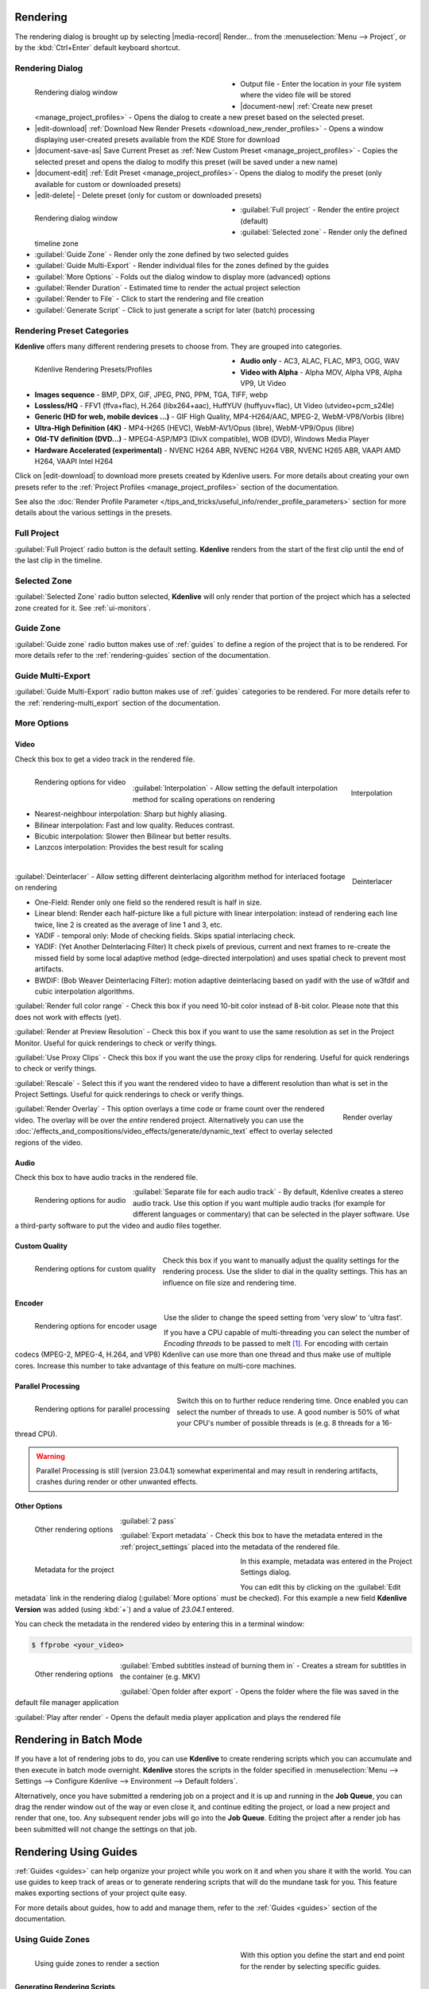 .. meta::
   :description: The Kdenlive User Manual
   :keywords: KDE, Kdenlive, documentation, user manual, video editor, open source, free, help, learn, render, render parameter, render zone, render multiple zone

.. metadata-placeholder

   :authors: - Annew (https://userbase.kde.org/User:Annew)
             - Claus Christensen
             - Yuri Chornoivan
             - Nikerabbit (https://userbase.kde.org/User:Nikerabbit)
             - Simon Eugster <simon.eu@gmail.com>
             - Jean-Baptiste Mardelle <jb@kdenlive.org>
             - Earl fx (https://userbase.kde.org/User:Earl fx)
             - Ttguy (https://userbase.kde.org/User:Ttguy)
             - Vincent Pinon <vpinon@kde.org>
             - Bushuev (https://userbase.kde.org/User:Bushuev)
             - Jessej (https://userbase.kde.org/User:Jessej)
             - Dbolton (https://userbase.kde.org/User:Dbolton)
             - Jack (https://userbase.kde.org/User:Jack)
             - Roger (https://userbase.kde.org/User:Roger)
             - KGHN (https://userbase.kde.org/User:KGHN)
             - Eugen Mohr
             - Bernd Jordan (https://discuss.kde.org/u/berndmj)

   :license: Creative Commons License SA 4.0


.. _render:

Rendering
=========

.. TODO:
   * How to choose the correct output format and bit rate? * What to do for rendering lossless, for an iPhone, or whatever? (Dropdown containing targets like lossless/HQ/player)


The rendering dialog is brought up by selecting |media-record| Render... from the :menuselection:`Menu --> Project`, or by the :kbd:`Ctrl+Enter` default keyboard shortcut.


Rendering Dialog
----------------

.. .. versionchanged:: 22.12
.. .. versionchanged:: 24.02
   
.. figure:: /images/exporting/kdenlive2402_rendering-render_dialog.webp
   :width: 400px
   :figwidth: 400px
   :align: left
   :alt: kdenlive2402_rendering-render_dialog

   Rendering dialog window

* Output file - Enter the location in your file system where the video file will be stored

* |document-new| :ref:`Create new preset <manage_project_profiles>` - Opens the dialog to create a new preset based on the selected preset.

* |edit-download| :ref:`Download New Render Presets <download_new_render_profiles>` - Opens a window displaying user-created presets available from the KDE Store for download

* |document-save-as| Save Current Preset as :ref:`New Custom Preset <manage_project_profiles>` - Copies the selected preset and opens the dialog to modify this preset (will be saved under a new name)

* |document-edit| :ref:`Edit Preset <manage_project_profiles>`- Opens the dialog to modify the preset (only available for custom or downloaded presets)

* |edit-delete| - Delete preset (only for custom or downloaded presets)

.. rst-class:: clear-both

.. figure:: /images/exporting/kdenlive2402_rendering-render_dialog_2.webp
   :width: 400px
   :figwidth: 400px
   :align: left
   :alt: kdenlive2402_rendering-render_dialog_2

   Rendering dialog window

* :guilabel:`Full project` - Render the entire project (default)

* :guilabel:`Selected zone` - Render only the defined timeline zone

* :guilabel:`Guide Zone` - Render only the zone defined by two selected guides

* :guilabel:`Guide Multi-Export` - Render individual files for the zones defined by the guides

* :guilabel:`More Options` - Folds out the dialog window to display more (advanced) options

* :guilabel:`Render Duration` - Estimated time to render the actual project selection

* :guilabel:`Render to File` - Click to start the rendering and file creation

* :guilabel:`Generate Script` - Click to just generate a script for later (batch) processing

.. rst-class:: clear-both


Rendering Preset Categories
----------------------------

**Kdenlive** offers many different rendering presets to choose from. They are grouped into categories.

.. figure:: /images/exporting/kdenlive2304_rendering-presets.webp
   :width: 400px
   :figwidth: 400px
   :align: left
   :alt: kdenlive2304_rendering-presets

   Kdenlive Rendering Presets/Profiles

* **Audio only** - AC3, ALAC, FLAC, MP3, OGG, WAV

* **Video with Alpha** - Alpha MOV, Alpha VP8, Alpha VP9, Ut Video

* **Images sequence** - BMP, DPX, GIF, JPEG, PNG, PPM, TGA, TIFF, webp

* **Lossless/HQ** - FFV1 (ffva+flac), H.264 (libx264+aac), HuffYUV (huffyuv+flac), Ut Video (utvideo+pcm_s24le)

* **Generic (HD for web, mobile devices ...)** - GIF High Quality, MP4-H264/AAC, MPEG-2, WebM-VP8/Vorbis (libre)

* **Ultra-High Definition (4K)** - MP4-H265 (HEVC), WebM-AV1/Opus (libre), WebM-VP9/Opus (libre)

* **Old-TV definition (DVD...)** - MPEG4-ASP/MP3 (DivX compatible), WOB (DVD), Windows Media Player

* **Hardware Accelerated (experimental)** - NVENC H264 ABR, NVENC H264 VBR, NVENC H265 ABR, VAAPI AMD H264, VAAPI Intel H264

Click on |edit-download| to download more presets created by Kdenlive users. For more details about creating your own presets refer to the :ref:`Project Profiles <manage_project_profiles>` section of the documentation.

See also the :doc:`Render Profile Parameter </tips_and_tricks/useful_info/render_profile_parameters>` section for more details about the various settings in the presets.

.. rst-class:: clear-both


Full Project
------------

:guilabel:`Full Project` radio button is the default setting. **Kdenlive** renders from the start of the first clip until the end of the last clip in the timeline.


.. _rendering-selected_zone:

Selected Zone
-------------

:guilabel:`Selected Zone` radio button selected, **Kdenlive** will only render that portion of the project which has a selected zone created for it. See :ref:`ui-monitors`.


Guide Zone
----------

:guilabel:`Guide zone` radio button makes use of :ref:`guides` to define a region of the project that is to be rendered. For more details refer to the :ref:`rendering-guides` section of the documentation.


Guide Multi-Export
------------------

:guilabel:`Guide Multi-Export` radio button makes use of :ref:`guides` categories to be rendered. For more details refer to the :ref:`rendering-multi_export` section of the documentation.


.. _rendering-more_options:

More Options
------------

Video
~~~~~

Check this box to get a video track in the rendered file.

.. figure:: /images/exporting/kdenlive2402_rendering-video.webp
   :align: left
   :alt: kdenlive2402_rendering-video

   Rendering options for video

.. rst-class:: clear-both

|

.. .. versionadded: 24.02

.. figure:: /images/exporting/kdenlive2402_rendering-video_interpolation.webp
   :align: right
   :alt: kdenlive2402_rendering-video_interpolation

   Interpolation

:guilabel:`Interpolation` - Allow setting the default interpolation method for scaling operations on rendering

* Nearest-neighbour interpolation: Sharp but highly aliasing. 
* Bilinear interpolation: Fast and low quality. Reduces contrast. 
* Bicubic interpolation: Slower then Bilinear but better results.
* Lanzcos interpolation: Provides the best result for scaling

.. rst-class:: clear-both

|

.. .. versionadded: 24.02

.. figure:: /images/exporting/kdenlive2402_rendering-video_deinterlacer.webp
   :align: right
   :alt: kdenlive2402_rendering-video_deinterlacer

   Deinterlacer

:guilabel:`Deinterlacer` - Allow setting different deinterlacing algorithm method for interlaced footage on rendering

* One-Field: Render only one field so the rendered result is half in size.
* Linear blend: Render each half-picture like a full picture with linear interpolation: instead of rendering each line twice, line 2 is created as the average of line 1 and 3, etc. 
* YADIF - temporal only: Mode of checking fields. Skips spatial interlacing check. 
* YADIF: (Yet Another DeInterlacing Filter) It check pixels of previous, current and next frames to re-create the missed field by some local adaptive method (edge-directed interpolation) and uses spatial check to prevent most artifacts.
* BWDIF: (Bob Weaver Deinterlacing Filter): motion adaptive deinterlacing based on yadif with the use of w3fdif and cubic interpolation algorithms.

.. rst-class:: clear-both

:guilabel:`Render full color range` - Check this box if you need 10-bit color instead of 8-bit color. Please note that this does not work with effects (yet).

:guilabel:`Render at Preview Resolution` - Check this box if you want to use the same resolution as set in the Project Monitor. Useful for quick renderings to check or verify things.

.. .. versionadded: 24.02

:guilabel:`Use Proxy Clips` - Check this box if you want the use the proxy clips for rendering. Useful for quick renderings to check or verify things.

:guilabel:`Rescale` - Select this if you want the rendered video to have a different resolution than what is set in the Project Settings. Useful for quick renderings to check or verify things.

.. figure:: /images/exporting/kdenlive2304_rendering-video_overlay.webp
   :align: right
   :alt: kdenlive2304_rendering-video_overlay

   Render overlay

:guilabel:`Render Overlay` - This option overlays a time code or frame count over the rendered video. The overlay will be over the *entire* rendered project. Alternatively you can use the :doc:`/effects_and_compositions/video_effects/generate/dynamic_text` effect to overlay selected regions of the video.

.. rst-class:: clear-both

Audio
~~~~~

.. .. versionchanged:: 22.04
   The audio checkbox is simply a checkbox - no automatic audio export anymore

Check this box to have audio tracks in the rendered file.

.. figure:: /images/exporting/kdenlive2304_rendering-audio.webp
   :align: left
   :alt: kdenlive2304_rendering-audio

   Rendering options for audio

:guilabel:`Separate file for each audio track` - By default, Kdenlive creates a stereo audio track. Use this option if you want multiple audio tracks (for example for different languages or commentary) that can be selected in the player software. Use a third-party software to put the video and audio files together.

.. rst-class:: clear-both

Custom Quality
~~~~~~~~~~~~~~

.. figure:: /images/exporting/kdenlive2304_rendering-custom_quality.webp
   :align: left
   :alt: kdenlive2304_rendering-custom_quality

   Rendering options for custom quality

Check this box if you want to manually adjust the quality settings for the rendering process. Use the slider to dial in the quality settings. This has an influence on file size and rendering time.

.. rst-class:: clear-both

Encoder
~~~~~~~

.. figure:: /images/exporting/kdenlive2304_rendering-encoder.webp
   :align: left
   :alt: kdenlive2304_rendering-encoder

   Rendering options for encoder usage

Use the slider to change the speed setting from 'very slow' to 'ultra fast'.

If you have a CPU capable of multi-threading you can select the number of *Encoding threads* to be passed to melt [1]_. For encoding with certain codecs (MPEG-2, MPEG-4, H.264, and VP8) Kdenlive can use more than one thread and thus make use of multiple cores. Increase this number to take advantage of this feature on multi-core machines.

.. _render-more_options_parallel_processing:

Parallel Processing
~~~~~~~~~~~~~~~~~~~

.. figure:: /images/exporting/kdenlive2304_rendering-parallel_proc.webp
   :align: left
   :alt: kdenlive2304_rendering-parallel_proc

   Rendering options for parallel processing

Switch this on to further reduce rendering time. Once enabled you can select the number of threads to use. A good number is 50% of what your CPU's number of possible threads is (e.g. 8 threads for a 16-thread CPU).

.. warning:: Parallel Processing is still (version 23.04.1) somewhat experimental and may result in rendering artifacts, crashes during render or other unwanted effects.

Other Options
~~~~~~~~~~~~~

.. figure:: /images/exporting/kdenlive2304_rendering-other.webp
   :align: left
   :alt: kdenlive2304_rendering-other

   Other rendering options

:guilabel:`2 pass`

:guilabel:`Export metadata` - Check this box to have the metadata entered in the :ref:`project_settings` placed into the metadata of the rendered file.

.. container:: clear-both

   .. figure:: /images/exporting/kdenlive2304_project_settings_metadata.webp
      :align: left
      :width: 400px
      :figwidth: 400px
      :alt: kdenlive2304_project_settings_metadata

      Metadata for the project

   In this example, metadata was entered in the Project Settings dialog.

   You can edit this by clicking on the :guilabel:`Edit metadata` link in the rendering dialog (:guilabel:`More options` must be checked). For this example a new field **Kdenlive Version** was added (using :kbd:`+`) and a value of *23.04.1* entered.

.. rst-class:: clear-both

You can check the metadata in the rendered video by entering this in a terminal window:

.. code-block:: bash

  $ ffprobe <your_video>


.. figure:: /images/exporting/kdenlive2304_rendering-other.webp
   :align: left
   :alt: kdenlive2304_rendering-other

   Other rendering options

:guilabel:`Embed subtitles instead of burning them in` - Creates a stream for subtitles in the container (e.g. MKV)

:guilabel:`Open folder after export` - Opens the folder where the file was saved in the default file manager application

:guilabel:`Play after render` - Opens the default media player application and plays the rendered file

.. rst-class:: clear-both


.. _rendering-batch_mode:

Rendering in Batch Mode
=======================

If you have a lot of rendering jobs to do, you can use **Kdenlive** to create rendering scripts which you can accumulate and then execute in batch mode overnight. **Kdenlive** stores the scripts in the folder specified in :menuselection:`Menu --> Settings --> Configure Kdenlive --> Environment --> Default folders`.

Alternatively, once you have submitted a rendering job on a project and it is up and running in the **Job Queue**, you can drag the render window out of the way or even close it, and continue editing the project, or load a new project and render that one, too. Any subsequent render jobs will go into the **Job Queue**. Editing the project after a render job has been submitted will not change the settings on that job.

.. image:: /images/exporting/kdenlive2304_rendering-job_queue.webp
   :width: 400px
   :alt: Kdenlive_Rendering_job_queue

.. rst-class:: clear-both


.. _rendering-guides:

Rendering Using Guides
======================

:ref:`Guides <guides>` can help organize your project while you work on it and when you share it with the world. You can use guides to keep track of areas or to generate rendering scripts that will do the mundane task for you. This feature makes exporting sections of your project quite easy.

For more details about guides, how to add and manage them, refer to the :ref:`Guides <guides>` section of the documentation.

Using Guide Zones
-----------------

.. figure:: /images/exporting/kdenlive2304_rendering-guide_zones.webp
   :align: left
   :width: 400px
   :figwidth: 400px
   :alt: kdenlive2304_rendering-guide_zones

   Using guide zones to render a section

With this option you define the start and end point for the render by selecting specific guides.

.. rst-class:: clear-both

Generating Rendering Scripts
~~~~~~~~~~~~~~~~~~~~~~~~~~~~

.. image:: /images/exporting/kdenlive2304_rendering-guide_zones_5a.webp
   :align: left
   :width: 160px
   :alt: kdenlive2304_rendering-guide_zones_5a

.. image:: /images/exporting/kdenlive2304_rendering-guide_zones_5b.webp
   :align: left
   :width: 160px
   :alt: kdenlive2304_rendering-guide_zones_5b

Choose which guides will establish the regions of video you want to export using the pull down menus next to :guilabel:`From` and :guilabel:`to`. In this example *Section 1* to *Section 1 End* will be used to define the section to be rendered.

.. container:: clear-both

   .. image:: /images/exporting/kdenlive2304_rendering-guide_zones_6.webp
      :align: left
      :width: 345px
      :alt: kdenlive2304_rendering-guide_zones_6

   Now you can render this to a file or generate a script that will render this guide zone to a file. Click :guilabel:`Generate Script` and a dialog appears asking you to name the script. **Kdenlive** stores the clips in the folder specified in :menuselection:`Menu --> Settings --> Configure Kdenlive --> Environment --> Default Folders`.

.. rst-class:: clear-both

.. image:: /images/exporting/kdenlive2304_rendering-stored_playlist.webp
   :align: left
   :width: 400px
   :alt: kdenlive2304_rendering-stored_playlist

After saving the script, the top tab in the window switches to :guilabel:`Scripts`. This lists all the scripts you have generated, including scripts from other projects.

In this example three scripts were created based on the guides in the timeline. Be sure and keep the :file:`.mlt` extension otherwise the rendering script will not be generated.

.. rst-class:: clear-both

Starting Your Rendering Scripts
~~~~~~~~~~~~~~~~~~~~~~~~~~~~~~~

Each script needs to be started individually by selecting the script and clicking the :guilabel:`Start Script` button.

.. image:: /images/exporting/kdenlive2304_rendering-job_queue.webp
   :align: left
   :width: 400px
   :alt: kdenlive2304_rendering-rendering_job_queue

After clicking each script, Kdenlive switches to the *Job Queue* tab. Here you will see what script is being run and how many more are waiting to be run. If you have a large queue and you want to run the rendering after hours, you can take advantage of the nifty checkbox in the bottom left: :guilabel:`Shutdown computer after renderings`

.. rst-class:: clear-both

Starting Your Rendering Scripts in a Command Line Terminal
~~~~~~~~~~~~~~~~~~~~~~~~~~~~~~~~~~~~~~~~~~~~~~~~~~~~~~~~~~

For troubleshooting purposes there could be times that you want to run the render script from the terminal prompt. Rendering in the terminal can produce error logging information that can assist in debugging rendering issues.

To render the video in the terminal ...

* Note the location where **Kdenlive** has saved the script
* Open a terminal and change directories to the location of the :file:`.mlt` script
* Run melt with the :file:`.mlt` script

.. code-block:: bash

  $ cd /path/to/kdenlive/scripts

  $ melt your_script.mlt


.. _rendering-multi_export:

Using Guides for Multi-Export
-----------------------------

.. .. versionadded:: 22.04

With this option you use guides to divide the timeline in pieces that will be rendered as individual files on one go. You do not need to define each section or piece individually.

.. figure:: /images/exporting/render_guide_multi-export_example_22-04.png
   :width: 400px
   :figwidth: 400px
   :align: left
   :alt: render guide multi-export example 22-04

   Defined Guides to be used for multi-export

The selection of guide categories indicates which guides will be considered for rendering.

.. rst-class:: clear-both

In this example, there are the following options:

*	"All Categories": This leads to four files:

   * `projectname-begin.mp4` (from 00:00:00 to "guide1")
   * `projectname-guide1.mp4` (from "guide1" to "guide2")
   * `projectname-guide2.mp4` (from "guide2" to "guide3")
   * `projectname-guide3.mp4` (from "guide3" to the end)

*	"Category 0 (purple)": This leads to three files:

   * `projectname-begin.mp4` (from 00:00:00 to "guide1")
   * `projectname-guide1.mp4` (from "guide1" to "guide2")
   * `projectname-guide2.mp4` (from "guide2" to the end)

*	"Category 1 (blue)": This leads to two files:

   * `projectname-begin.mp4` (from 00:00:00 to "guide3")
   * `projectname-guide3.mp4` (from "guide3" to the end)

.. note::
   * If guides are behind the last timeline clip, they are ignored.
   * If a guide sits right at the beginning of the timeline, the name of that guide is used instead of "begin".
   * If two guides have the same name, an underscore and a number will be added to the file name.

.. note:: As of this writing, the appimage of version 23.04.1 is having issues with the scripts generated with this function. Only one of the scripts is executed successfully but the other scripts remain in status 'Waiting...'. Unfortunately, a manual start of the scripts is not possible either.


.. _rendering-sharing_video:

Sharing your Videos
===================

.. .. versionadded:: 22.04.1
   Option to share videos immediately after rendering

.. .. versionchanged:: 23.04.1
   Added upload to YouTube and NextCloud

If you want to share your work right after you finished rendering you can click on :guilabel:`Share` and select one of the options.

.. image:: /images/exporting/kdenlive2304_rendering-share_video.webp
   :align: left
   :alt: kdenlive2304_rendering-share_video

* **Send via Email** - Opens your default email application with the video file as an attachment in a new email window
* **Send to Device**
* **Send via Bluetooth**
* **YouTube** [2]_ - Opens a dialog window to enter your account, tags and a comment. You can upload directly from there.
* **Nextcloud** [2]_ - Opens a dialog window to select your account and enter the folder to upload to. You can upload directly from there.
* **Send via Telegram** - Opens the Telegram desktop app

.. rst-class:: clear-both


**Notes**

.. |melt| raw:: html

   <a href="https://www.mltframework.org/docs/melt/" target="_blank">Melt</a>

.. |melt_doc| raw:: html

   <a href="https://www.mltframework.org/plugins/ConsumerAvformat/#threads" target="_blank">Melt documentation</a>

.. |melt_faq| raw:: html

   <a href="https://www.mltframework.org/faq/#does-mlt-take-advantage-of-multiple-cores-or-how-do-i-enable-parallel-processing" target="_blank">Melt FAQ</a>

.. [1] Melt is the engine Kdenlive uses for compositing and effects rendering. It is part of the MLT framework. For more details refer to the |melt| documentation. See the |melt_doc| on threads and the |melt_faq| on multi-threading.

.. [2] May not be available in all distros and/or appimages
